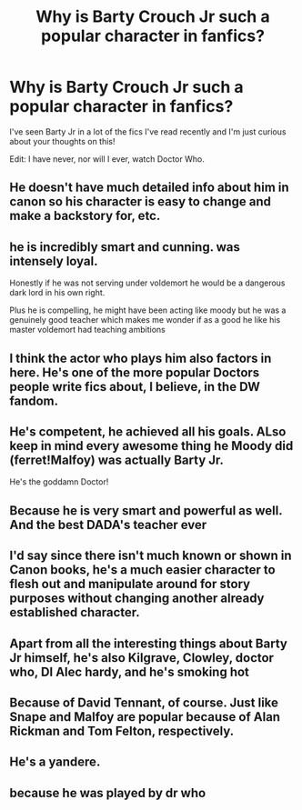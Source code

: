 #+TITLE: Why is Barty Crouch Jr such a popular character in fanfics?

* Why is Barty Crouch Jr such a popular character in fanfics?
:PROPERTIES:
:Author: CyberWolfWrites
:Score: 15
:DateUnix: 1602474530.0
:DateShort: 2020-Oct-12
:FlairText: Discussion
:END:
I've seen Barty Jr in a lot of the fics I've read recently and I'm just curious about your thoughts on this!

Edit: I have never, nor will I ever, watch Doctor Who.


** He doesn't have much detailed info about him in canon so his character is easy to change and make a backstory for, etc.
:PROPERTIES:
:Author: Leafyeyes417
:Score: 21
:DateUnix: 1602476022.0
:DateShort: 2020-Oct-12
:END:


** he is incredibly smart and cunning. was intensely loyal.

Honestly if he was not serving under voldemort he would be a dangerous dark lord in his own right.

Plus he is compelling, he might have been acting like moody but he was a genuinely good teacher which makes me wonder if as a good he like his master voldemort had teaching ambitions
:PROPERTIES:
:Author: CommanderL3
:Score: 20
:DateUnix: 1602476249.0
:DateShort: 2020-Oct-12
:END:


** I think the actor who plays him also factors in here. He's one of the more popular Doctors people write fics about, I believe, in the DW fandom.
:PROPERTIES:
:Author: ertzer
:Score: 16
:DateUnix: 1602479860.0
:DateShort: 2020-Oct-12
:END:


** He's competent, he achieved all his goals. ALso keep in mind every awesome thing he Moody did (ferret!Malfoy) was actually Barty Jr.

He's the goddamn Doctor!
:PROPERTIES:
:Author: streakermaximus
:Score: 8
:DateUnix: 1602489121.0
:DateShort: 2020-Oct-12
:END:


** Because he is very smart and powerful as well. And the best DADA's teacher ever
:PROPERTIES:
:Author: CherryPieLovegood
:Score: 9
:DateUnix: 1602475309.0
:DateShort: 2020-Oct-12
:END:


** I'd say since there isn't much known or shown in Canon books, he's a much easier character to flesh out and manipulate around for story purposes without changing another already established character.
:PROPERTIES:
:Author: Deadstar9790
:Score: 3
:DateUnix: 1602490745.0
:DateShort: 2020-Oct-12
:END:


** Apart from all the interesting things about Barty Jr himself, he's also Kilgrave, Clowley, doctor who, DI Alec hardy, and he's smoking hot
:PROPERTIES:
:Author: Queenofasgardd
:Score: 3
:DateUnix: 1602515349.0
:DateShort: 2020-Oct-12
:END:


** Because of David Tennant, of course. Just like Snape and Malfoy are popular because of Alan Rickman and Tom Felton, respectively.
:PROPERTIES:
:Author: Independent_Ad_7204
:Score: 5
:DateUnix: 1602489672.0
:DateShort: 2020-Oct-12
:END:


** He's a yandere.
:PROPERTIES:
:Author: AllCrush
:Score: 2
:DateUnix: 1602503953.0
:DateShort: 2020-Oct-12
:END:


** because he was played by dr who
:PROPERTIES:
:Author: karigan_g
:Score: 2
:DateUnix: 1602518753.0
:DateShort: 2020-Oct-12
:END:
